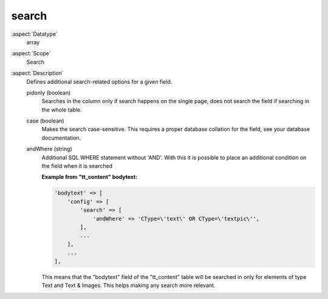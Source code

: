 search
~~~~~~

:aspect:`Datatype`
    array

:aspect:`Scope`
    Search

:aspect:`Description`
    Defines additional search-related options for a given field.

    pidonly (boolean)
      Searches in the column only if search happens on the single page, does not search the field
      if searching in the whole table.

    case (boolean)
      Makes the search case-sensitive. This requires a proper database collation for the field,
      see your database documentation.

    andWhere (string)
      Additional SQL WHERE statement without 'AND'. With this it is possible to place an additional condition
      on the field when it is searched

      **Example from "tt\_content" bodytext:**

      .. code-block:: php

          'bodytext' => [
              'config' => [
                  'search' => [
                      'andWhere' => 'CType=\'text\' OR CType=\'textpic\'',
                  ],
                  ...
              ],
              ...
          ],

      This means that the "bodytext" field of the "tt\_content" table will be searched in only for elements
      of type Text and Text & Images. This helps making any search more relevant.
